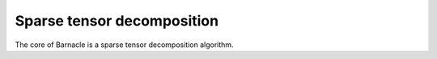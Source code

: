 Sparse tensor decomposition
===========================

The core of Barnacle is a sparse tensor decomposition algorithm.

